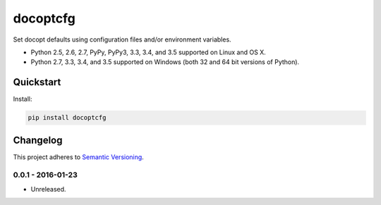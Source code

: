 =========
docoptcfg
=========

Set docopt defaults using configuration files and/or environment variables.

* Python 2.5, 2.6, 2.7, PyPy, PyPy3, 3.3, 3.4, and 3.5 supported on Linux and OS X.
* Python 2.7, 3.3, 3.4, and 3.5 supported on Windows (both 32 and 64 bit versions of Python).

.. image:: https://img.shields.io/appveyor/ci/Robpol86/docoptcfg/master.svg?style=flat-square&label=AppVeyor%20CI
    :target: https://ci.appveyor.com/project/Robpol86/docoptcfg
    :alt: Build Status Windows

.. image:: https://img.shields.io/travis/Robpol86/docoptcfg/master.svg?style=flat-square&label=Travis%20CI
    :target: https://travis-ci.org/Robpol86/docoptcfg
    :alt: Build Status

.. image:: https://img.shields.io/coveralls/Robpol86/docoptcfg/master.svg?style=flat-square&label=Coveralls
    :target: https://coveralls.io/github/Robpol86/docoptcfg
    :alt: Coverage Status

.. image:: https://img.shields.io/pypi/v/docoptcfg.svg?style=flat-square&label=Latest
    :target: https://pypi.python.org/pypi/docoptcfg
    :alt: Latest Version

.. image:: https://img.shields.io/pypi/dm/docoptcfg.svg?style=flat-square&label=PyPI%20Downloads
    :target: https://pypi.python.org/pypi/docoptcfg
    :alt: Downloads

Quickstart
==========

Install:

.. code:: bash

    pip install docoptcfg

Changelog
=========

This project adheres to `Semantic Versioning <http://semver.org/>`_.

0.0.1 - 2016-01-23
------------------

* Unreleased.
